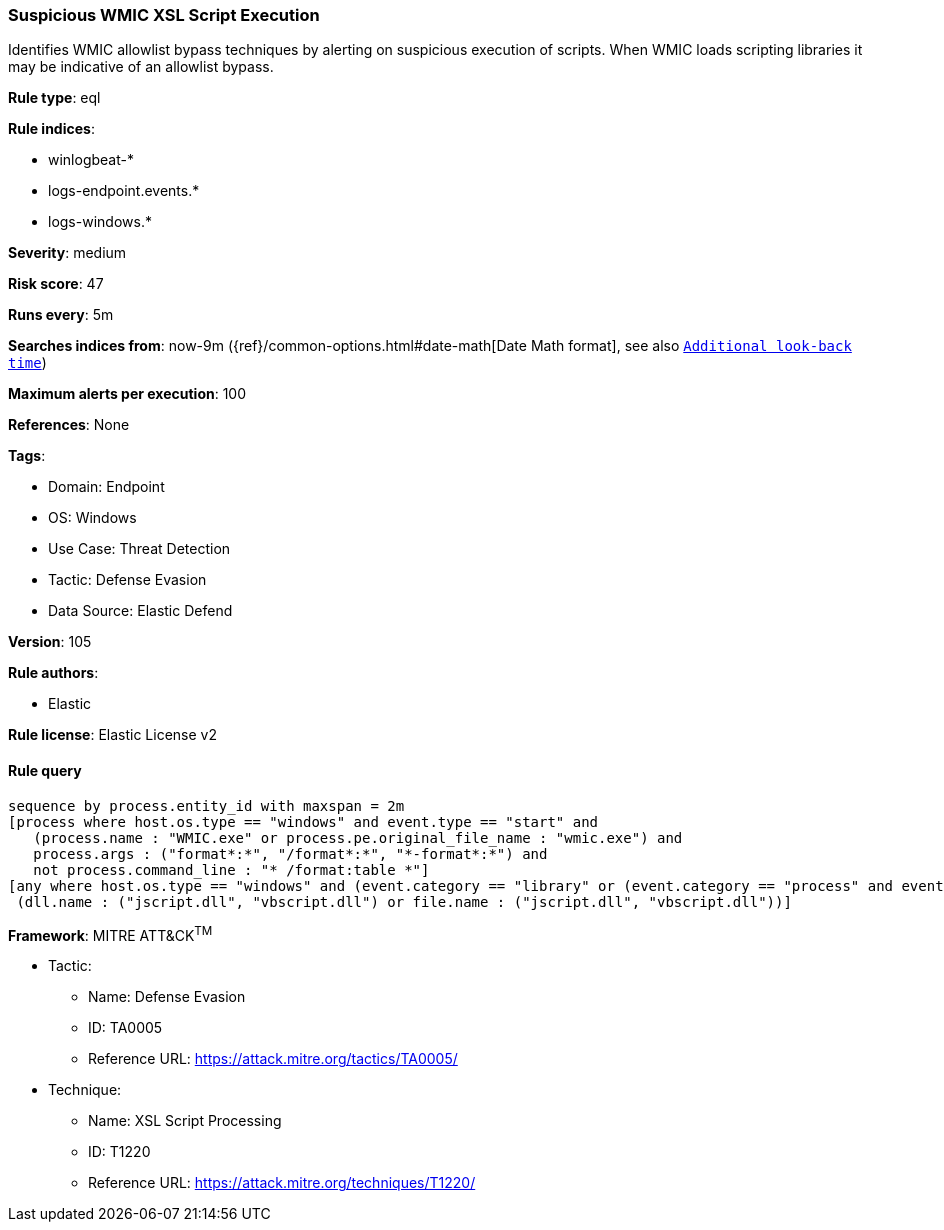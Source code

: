 [[suspicious-wmic-xsl-script-execution]]
=== Suspicious WMIC XSL Script Execution

Identifies WMIC allowlist bypass techniques by alerting on suspicious execution of scripts. When WMIC loads scripting libraries it may be indicative of an allowlist bypass.

*Rule type*: eql

*Rule indices*: 

* winlogbeat-*
* logs-endpoint.events.*
* logs-windows.*

*Severity*: medium

*Risk score*: 47

*Runs every*: 5m

*Searches indices from*: now-9m ({ref}/common-options.html#date-math[Date Math format], see also <<rule-schedule, `Additional look-back time`>>)

*Maximum alerts per execution*: 100

*References*: None

*Tags*: 

* Domain: Endpoint
* OS: Windows
* Use Case: Threat Detection
* Tactic: Defense Evasion
* Data Source: Elastic Defend

*Version*: 105

*Rule authors*: 

* Elastic

*Rule license*: Elastic License v2


==== Rule query


[source, js]
----------------------------------
sequence by process.entity_id with maxspan = 2m
[process where host.os.type == "windows" and event.type == "start" and
   (process.name : "WMIC.exe" or process.pe.original_file_name : "wmic.exe") and
   process.args : ("format*:*", "/format*:*", "*-format*:*") and
   not process.command_line : "* /format:table *"]
[any where host.os.type == "windows" and (event.category == "library" or (event.category == "process" and event.action : "Image loaded*")) and
 (dll.name : ("jscript.dll", "vbscript.dll") or file.name : ("jscript.dll", "vbscript.dll"))]

----------------------------------

*Framework*: MITRE ATT&CK^TM^

* Tactic:
** Name: Defense Evasion
** ID: TA0005
** Reference URL: https://attack.mitre.org/tactics/TA0005/
* Technique:
** Name: XSL Script Processing
** ID: T1220
** Reference URL: https://attack.mitre.org/techniques/T1220/
